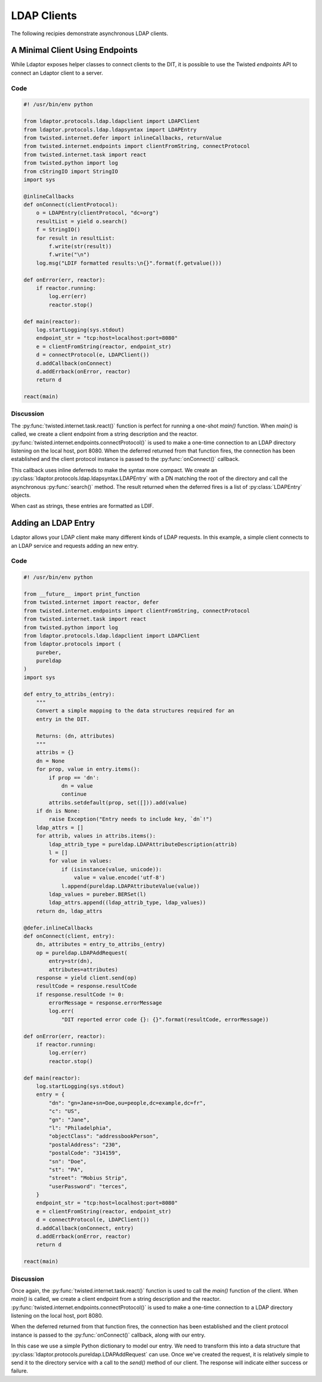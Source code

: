 ============
LDAP Clients
============

The following recipies demonstrate asynchronous LDAP clients.

""""""""""""""""""""""""""""""""
A Minimal Client Using Endpoints
""""""""""""""""""""""""""""""""

While Ldaptor exposes helper classes to connect clients to the DIT,
it is possible to use the Twisted *endpoints* API to connect an Ldaptor
client to a server.

''''
Code
''''

.. code-block:: python

    #! /usr/bin/env python

    from ldaptor.protocols.ldap.ldapclient import LDAPClient
    from ldaptor.protocols.ldap.ldapsyntax import LDAPEntry
    from twisted.internet.defer import inlineCallbacks, returnValue
    from twisted.internet.endpoints import clientFromString, connectProtocol
    from twisted.internet.task import react
    from twisted.python import log
    from cStringIO import StringIO
    import sys

    @inlineCallbacks
    def onConnect(clientProtocol):
        o = LDAPEntry(clientProtocol, "dc=org")
        resultList = yield o.search()
        f = StringIO()
        for result in resultList:
            f.write(str(result))
            f.write("\n")
        log.msg("LDIF formatted results:\n{}".format(f.getvalue()))

    def onError(err, reactor):
        if reactor.running:
            log.err(err)
            reactor.stop()

    def main(reactor):
        log.startLogging(sys.stdout)
        endpoint_str = "tcp:host=localhost:port=8080"
        e = clientFromString(reactor, endpoint_str)
        d = connectProtocol(e, LDAPClient())
        d.addCallback(onConnect)
        d.addErrback(onError, reactor)
        return d

    react(main)

''''''''''
Discussion
''''''''''

The :py:func:`twisted.internet.task.react()` function is perfect for running a
one-shot `main()` function.  When `main()` is called, we create a client 
endpoint from a string description and the reactor.
:py:func:`twisted.internet.endpoints.connectProtocol()` is used to make a
one-time connection to an LDAP directory listening on the local host, port 8080.
When the deferred returned from that function fires, the connection has
been established and the client protocol instance is passed to the 
:py:func:`onConnect()` callback.

This callback uses inline deferreds to make the syntax more compact.  We create
an :py:class:`ldaptor.protocols.ldap.ldapsyntax.LDAPEntry` with a DN matching
the root of the directory and call the asynchronous :py:func:`search()` method.  The
result returned when the deferred fires is a list of :py:class:`LDAPEntry` 
objects.

When cast as strings, these entries are formatted as LDIF.


""""""""""""""""""""
Adding an LDAP Entry
""""""""""""""""""""

Ldaptor allows your LDAP client make many different kinds of LDAP requests.  In
this example, a simple client connects to an LDAP service and requests adding
an new entry.

''''
Code
''''

.. code-block:: python

    #! /usr/bin/env python

    from __future__ import print_function
    from twisted.internet import reactor, defer
    from twisted.internet.endpoints import clientFromString, connectProtocol
    from twisted.internet.task import react
    from twisted.python import log
    from ldaptor.protocols.ldap.ldapclient import LDAPClient
    from ldaptor.protocols import (
        pureber,
        pureldap
    )
    import sys

    def entry_to_attribs_(entry):
        """
        Convert a simple mapping to the data structures required for an
        entry in the DIT.
        
        Returns: (dn, attributes)
        """
        attribs = {}
        dn = None
        for prop, value in entry.items():
            if prop == 'dn':
                dn = value
                continue
            attribs.setdefault(prop, set([])).add(value)
        if dn is None:
            raise Exception("Entry needs to include key, `dn`!")
        ldap_attrs = []
        for attrib, values in attribs.items():
            ldap_attrib_type = pureldap.LDAPAttributeDescription(attrib)
            l = []
            for value in values:
                if (isinstance(value, unicode)):
                    value = value.encode('utf-8')
                l.append(pureldap.LDAPAttributeValue(value))
            ldap_values = pureber.BERSet(l)
            ldap_attrs.append((ldap_attrib_type, ldap_values))
        return dn, ldap_attrs

    @defer.inlineCallbacks
    def onConnect(client, entry):
        dn, attributes = entry_to_attribs_(entry)
        op = pureldap.LDAPAddRequest(
            entry=str(dn),
            attributes=attributes)
        response = yield client.send(op)
        resultCode = response.resultCode
        if response.resultCode != 0:
            errorMessage = response.errorMessage
            log.err(
                "DIT reported error code {}: {}".format(resultCode, errorMessage))

    def onError(err, reactor):
        if reactor.running:
            log.err(err)
            reactor.stop()

    def main(reactor):
        log.startLogging(sys.stdout)
        entry = {
            "dn": "gn=Jane+sn=Doe,ou=people,dc=example,dc=fr",
            "c": "US",
            "gn": "Jane",
            "l": "Philadelphia",
            "objectClass": "addressbookPerson",
            "postalAddress": "230",
            "postalCode": "314159",
            "sn": "Doe",
            "st": "PA",
            "street": "Mobius Strip",
            "userPassword": "terces",
        }
        endpoint_str = "tcp:host=localhost:port=8080"
        e = clientFromString(reactor, endpoint_str)
        d = connectProtocol(e, LDAPClient())
        d.addCallback(onConnect, entry)
        d.addErrback(onError, reactor)
        return d

    react(main)

''''''''''
Discussion
''''''''''

Once again, the :py:func:`twisted.internet.task.react()` function is used
to call the `main()` function of the client.  When `main()` is called, we 
create a client endpoint from a string description and the reactor.
:py:func:`twisted.internet.endpoints.connectProtocol()` is used to make a
one-time connection to a LDAP directory listening on the local host, port 8080.

When the deferred returned from that function fires, the connection has
been established and the client protocol instance is passed to the 
:py:func:`onConnect()` callback, along with our entry.  

In this case we use a simple Python dictionary to model our entry. We need to
transform this into a data structure that
:py:class:`ldaptor.protocols.pureldap.LDAPAddRequest` can use.  Once we've 
created the request, it is relatively simple to send it to the directory
service with a call to the `send()` method of our client.  The response will
indicate either success or failure.






